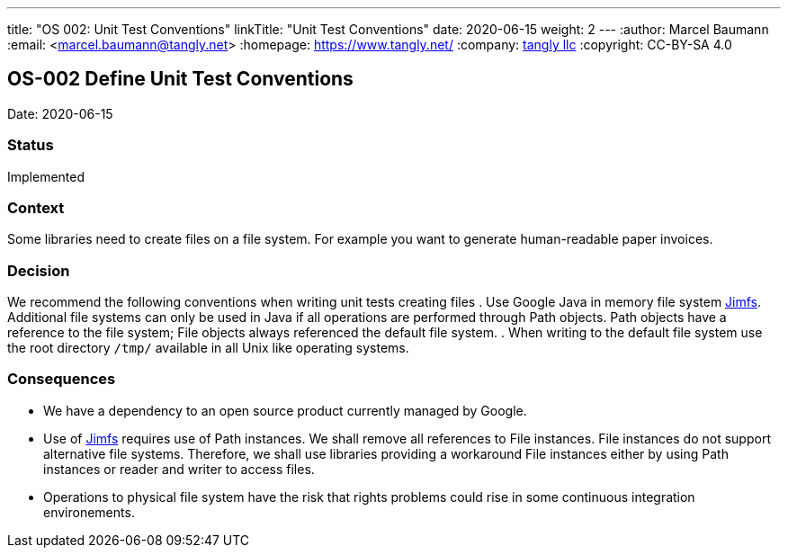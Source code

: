 ---
title: "OS 002: Unit Test Conventions"
linkTitle: "Unit Test Conventions"
date: 2020-06-15
weight: 2
---
:author: Marcel Baumann
:email: <marcel.baumann@tangly.net>
:homepage: https://www.tangly.net/
:company: https://www.tangly.net/[tangly llc]
:copyright: CC-BY-SA 4.0

== OS-002 Define Unit Test Conventions

Date: 2020-06-15

=== Status

Implemented

=== Context

Some libraries need to create files on a file system.
For example you want to generate human-readable paper invoices.

=== Decision

We recommend the following conventions when writing unit tests creating files . Use Google Java in memory file system https://github.com/google/jimfs[Jimfs].
Additional file systems can only be used in Java if all operations are performed through Path objects.
Path objects have a reference to the file system; File objects always referenced the default file system.
. When writing to the default file system use the root directory ``/tmp/`` available in all Unix like operating systems.

=== Consequences

* We have a dependency to an open source product currently managed by Google.
* Use of https://github.com/google/jimfs[Jimfs] requires use of Path instances.
We shall remove all references to File instances.
File instances do not support alternative file systems.
Therefore, we shall use libraries providing a workaround File instances either by using Path instances or reader and writer to access files.
* Operations to physical file system have the risk that rights problems could rise in some continuous integration environements.
